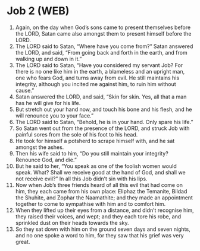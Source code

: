 * Job 2 (WEB)
:PROPERTIES:
:ID: WEB/18-JOB02
:END:

1. Again, on the day when God’s sons came to present themselves before the LORD, Satan came also amongst them to present himself before the LORD.
2. The LORD said to Satan, “Where have you come from?” Satan answered the LORD, and said, “From going back and forth in the earth, and from walking up and down in it.”
3. The LORD said to Satan, “Have you considered my servant Job? For there is no one like him in the earth, a blameless and an upright man, one who fears God, and turns away from evil. He still maintains his integrity, although you incited me against him, to ruin him without cause.”
4. Satan answered the LORD, and said, “Skin for skin. Yes, all that a man has he will give for his life.
5. But stretch out your hand now, and touch his bone and his flesh, and he will renounce you to your face.”
6. The LORD said to Satan, “Behold, he is in your hand. Only spare his life.”
7. So Satan went out from the presence of the LORD, and struck Job with painful sores from the sole of his foot to his head.
8. He took for himself a potsherd to scrape himself with, and he sat amongst the ashes.
9. Then his wife said to him, “Do you still maintain your integrity? Renounce God, and die.”
10. But he said to her, “You speak as one of the foolish women would speak. What? Shall we receive good at the hand of God, and shall we not receive evil?” In all this Job didn’t sin with his lips.
11. Now when Job’s three friends heard of all this evil that had come on him, they each came from his own place: Eliphaz the Temanite, Bildad the Shuhite, and Zophar the Naamathite; and they made an appointment together to come to sympathise with him and to comfort him.
12. When they lifted up their eyes from a distance, and didn’t recognise him, they raised their voices, and wept; and they each tore his robe, and sprinkled dust on their heads towards the sky.
13. So they sat down with him on the ground seven days and seven nights, and no one spoke a word to him, for they saw that his grief was very great.
